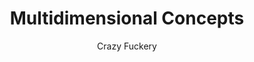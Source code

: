 #+TITLE: Multidimensional Concepts
#+SUBTITLE: Crazy Fuckery
#+HTML_HEAD: <link rel="stylesheet" type="text/css" href="style.css"/><link href="https://fonts.googleapis.com/css2?family=Ibarra+Real+Nova&display=swap" rel="stylesheet">
#+OPTIONS: html-postamble:nil'Your content here...

